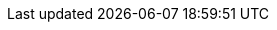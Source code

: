 // tag::DE[]
:lang: DE
:toc-title: Inhaltsverzeichnis
:learning-goals: Lernziele
:references: Referenzen
:examples: Beispiele
// end::DE[]

// tag::EN[]
:lang: EN
:toc-title: Table of Contents
:learning-goals: Learning goals
:references: References
:examples: Examples
// end::EN[]
